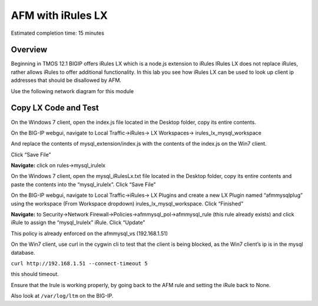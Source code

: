 AFM with iRules LX
==================

Estimated completion time: 15 minutes

Overview
~~~~~~~~

Beginning in TMOS 12.1 BIGIP offers iRules LX which is a node.js extension to iRules IRules LX does not replace iRules, rather allows iRules to offer additional functionality. In this lab you see how iRules LX can be used to look up client ip addresses that should be disallowed by AFM.

Use the following network diagram for this module

|image98|

Copy LX Code and Test
~~~~~~~~~~~~~~~~~~~~~

On the Windows 7 client, open the index.js file located in the Desktop
folder, copy its entire contents.

On the BIG-IP webgui, navigate to Local Traffic->iRules-> LX
Workspaces-> irules\_lx\_mysql\_workspace

And replace the contents of mysql\_extension/index.js with the contents
of the index.js on the Win7 client.

Click “Save File”

**Navigate:** click on rules->mysql\_irulelx

On the Windows 7 client, open the mysql\_iRulesLx.txt file located in the
Desktop folder, copy its entire contents and paste the contents into the
“mysql\_irulelx”. Click “Save File”

On the BIG-IP webgui, navigate to Local Traffic->iRules-> LX Plugins and
create a new LX Plugin named “afmmysqlplug” using the workspace (From
Workspace dropdown) irules\_lx\_mysql\_workspace. Click “Finished”

|image99|

**Navigate:** to Security->Network
Firewall->Policies->afmmysql\_pol->afmmysql\_rule (this rule already
exists) and click iRule to assign the “mysql\_Irulelx” iRule. Click
“Update”

|image100|

This policy is already enforced on the afmmysql\_vs (192.168.1.51)

On the Win7 client, use curl in the cygwin cli to test that the client
is being blocked, as the Win7 client’s ip is in the mysql database.

``curl http://192.168.1.51 --connect-timeout 5``

this should timeout.

Ensure that the Irule is working properly, by going back to the AFM rule
and setting the iRule back to None.

Also look at ``/var/log/ltm`` on the BIG-IP.

.. |image98| image:: /_static/class2/image146.png
   :width: 7.05000in
   :height: 5.28750in
.. |image99| image:: /_static/class2/image147.png
   :width: 4.00000in
   :height: 1.93056in
.. |image100| image:: /_static/class2/image148.png
   :width: 6.00000in
   :height: 6.83333in
